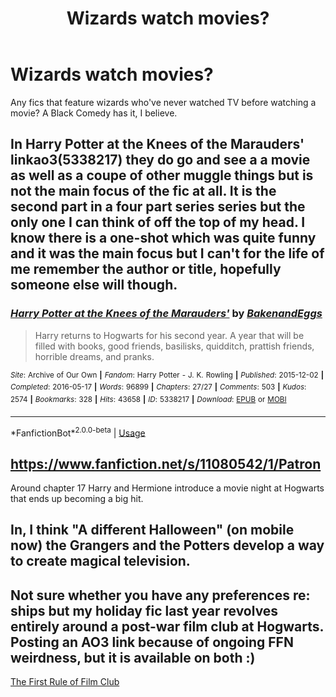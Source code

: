 #+TITLE: Wizards watch movies?

* Wizards watch movies?
:PROPERTIES:
:Author: TheAccursedOnes
:Score: 8
:DateUnix: 1540250611.0
:DateShort: 2018-Oct-23
:FlairText: Request
:END:
Any fics that feature wizards who've never watched TV before watching a movie? A Black Comedy has it, I believe.


** In Harry Potter at the Knees of the Marauders' linkao3(5338217) they do go and see a a movie as well as a coupe of other muggle things but is not the main focus of the fic at all. It is the second part in a four part series series but the only one I can think of off the top of my head. I know there is a one-shot which was quite funny and it was the main focus but I can't for the life of me remember the author or title, hopefully someone else will though.
:PROPERTIES:
:Author: VD909
:Score: 3
:DateUnix: 1540255615.0
:DateShort: 2018-Oct-23
:END:

*** [[https://archiveofourown.org/works/5338217][*/Harry Potter at the Knees of the Marauders'/*]] by [[https://www.archiveofourown.org/users/BakenandEggs/pseuds/BakenandEggs][/BakenandEggs/]]

#+begin_quote
  Harry returns to Hogwarts for his second year. A year that will be filled with books, good friends, basilisks, quidditch, prattish friends, horrible dreams, and pranks.
#+end_quote

^{/Site/:} ^{Archive} ^{of} ^{Our} ^{Own} ^{*|*} ^{/Fandom/:} ^{Harry} ^{Potter} ^{-} ^{J.} ^{K.} ^{Rowling} ^{*|*} ^{/Published/:} ^{2015-12-02} ^{*|*} ^{/Completed/:} ^{2016-05-17} ^{*|*} ^{/Words/:} ^{96899} ^{*|*} ^{/Chapters/:} ^{27/27} ^{*|*} ^{/Comments/:} ^{503} ^{*|*} ^{/Kudos/:} ^{2574} ^{*|*} ^{/Bookmarks/:} ^{328} ^{*|*} ^{/Hits/:} ^{43658} ^{*|*} ^{/ID/:} ^{5338217} ^{*|*} ^{/Download/:} ^{[[https://archiveofourown.org/downloads/Ba/BakenandEggs/5338217/Harry%20Potter%20at%20the%20Knees.epub?updated_at=1507500579][EPUB]]} ^{or} ^{[[https://archiveofourown.org/downloads/Ba/BakenandEggs/5338217/Harry%20Potter%20at%20the%20Knees.mobi?updated_at=1507500579][MOBI]]}

--------------

*FanfictionBot*^{2.0.0-beta} | [[https://github.com/tusing/reddit-ffn-bot/wiki/Usage][Usage]]
:PROPERTIES:
:Author: FanfictionBot
:Score: 1
:DateUnix: 1540255631.0
:DateShort: 2018-Oct-23
:END:


** [[https://www.fanfiction.net/s/11080542/1/Patron]]

Around chapter 17 Harry and Hermione introduce a movie night at Hogwarts that ends up becoming a big hit.
:PROPERTIES:
:Author: BasiliskSlayer1980
:Score: 3
:DateUnix: 1540267110.0
:DateShort: 2018-Oct-23
:END:


** In, I think "A different Halloween" (on mobile now) the Grangers and the Potters develop a way to create magical television.
:PROPERTIES:
:Author: will1707
:Score: 2
:DateUnix: 1540297238.0
:DateShort: 2018-Oct-23
:END:


** Not sure whether you have any preferences re: ships but my holiday fic last year revolves entirely around a post-war film club at Hogwarts. Posting an AO3 link because of ongoing FFN weirdness, but it is available on both :)

[[https://archiveofourown.org/works/13150560/chapters/30077265][The First Rule of Film Club]]
:PROPERTIES:
:Author: Itsmesally
:Score: 1
:DateUnix: 1540335396.0
:DateShort: 2018-Oct-24
:END:
